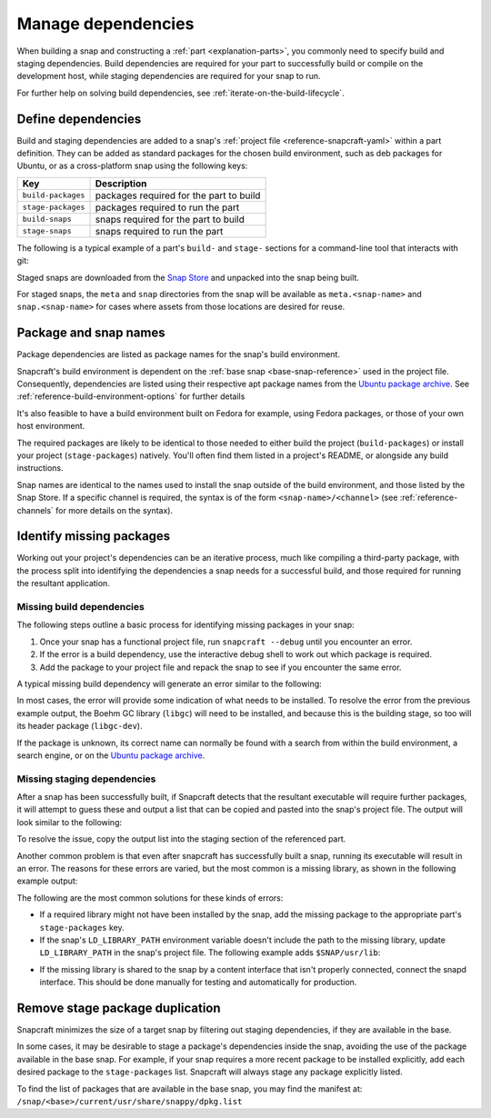 .. _how-to-manage-dependencies:

Manage dependencies
===================

When building a snap and constructing a :ref:`part <explanation-parts>`, you commonly
need to specify build and staging dependencies. Build dependencies are required for your
part to successfully build or compile on the development host, while staging
dependencies are required for your snap to run.

For further help on solving build dependencies, see
:ref:`iterate-on-the-build-lifecycle`.


Define dependencies
-------------------

Build and staging dependencies are added to a snap's :ref:`project file
<reference-snapcraft-yaml>` within a part definition. They can be added as standard
packages for the chosen build environment, such as deb packages for Ubuntu, or as a
cross-platform snap using the following keys:

.. list-table::
    :header-rows: 1

    * - Key
      - Description
    * - ``build-packages``
      - packages required for the part to build
    * - ``stage-packages``
      - packages required to run the part
    * - ``build-snaps``
      - snaps required for the part to build
    * - ``stage-snaps``
      - snaps required to run the part

The following is a typical example of a part's ``build-`` and ``stage-`` sections for a
command-line tool that interacts with git:

.. code-block:: yaml
    :caption: snapcraft.yaml

    build-packages:
      - pkg-config
      - libreadline-dev
      - libncurses5-dev
    build-snaps:
      - go
    stage-snaps:
      - ffmpeg/latest/edge
    stage-packages:
      - git

Staged snaps are downloaded from the `Snap Store <https://snapcraft.io/store>`_ and
unpacked into the snap being built.

For staged snaps, the ``meta`` and ``snap`` directories from the snap will be available
as ``meta.<snap-name>`` and ``snap.<snap-name>`` for cases where assets from those
locations are desired for reuse.


Package and snap names
----------------------

Package dependencies are listed as package names for the snap's build environment.

Snapcraft's build environment is dependent on the :ref:`base snap <base-snap-reference>`
used in the project file. Consequently, dependencies are listed using their respective
apt package names from the `Ubuntu package archive <https://packages.ubuntu.com/>`_. See
:ref:`reference-build-environment-options` for further details

It's also feasible to have a build environment built on Fedora for example, using Fedora
packages, or those of your own host environment.

The required packages are likely to be identical to those needed to either build the
project (``build-packages``) or install your project (``stage-packages``) natively.
You'll often find them listed in a project's README, or alongside any build
instructions.

Snap names are identical to the names used to install the snap outside of the build
environment, and those listed by the Snap Store. If a specific channel is required, the
syntax is of the form ``<snap-name>/<channel>`` (see :ref:`reference-channels` for more
details on the syntax).


Identify missing packages
-------------------------

Working out your project's dependencies can be an iterative process, much like compiling
a third-party package, with the process split into identifying the dependencies a snap
needs for a successful build, and those required for running the resultant application.


Missing build dependencies
~~~~~~~~~~~~~~~~~~~~~~~~~~

The following steps outline a basic process for identifying missing packages in your
snap:

#. Once your snap has a functional project file, run ``snapcraft --debug`` until you
   encounter an error.
#. If the error is a build dependency, use the interactive debug shell to work out
   which package is required.
#. Add the package to your project file and repack the snap to see if you encounter
   the same error.

A typical missing build dependency will generate an error similar to the following:

.. terminal::

    configure: error: can't find the Boehm GC library.  Please install it.
    Failed to run 'override-build': Exit code was 1.

In most cases, the error will provide some indication of what needs to be installed. To
resolve the error from the previous example output, the Boehm GC library (``libgc``)
will need to be installed, and because this is the building stage, so too will its
header package (``libgc-dev``).

If the package is unknown, its correct name can normally be found with a search from
within the build environment, a search engine, or on the `Ubuntu package archive
<https://packages.ubuntu.com/>`_.


Missing staging dependencies
~~~~~~~~~~~~~~~~~~~~~~~~~~~~

After a snap has been successfully built, if Snapcraft detects that the resultant
executable will require further packages, it will attempt to guess these and output a
list that can be copied and pasted into the snap's project file. The output will look
similar to the following:

.. terminal::

    The 'example' part is missing libraries that are not included in the snap or base. They can be satisfied by adding the following entries to the existing stage-packages for this part:
    - libxext6
    - libxft2
    - libxrender1
    - libxss1

To resolve the issue, copy the output list into the staging section of the referenced
part.

Another common problem is that even after snapcraft has successfully built a snap,
running its executable will result in an error. The reasons for these errors are varied,
but the most common is a missing library, as shown in the following example output:

.. terminal::

    /snap/mysnap/current/bin/mybin: error while loading shared libraries: libpaho-mqtt3a.so.1: cannot open shared object file: No such file or directory

The following are the most common solutions for these kinds of errors:

* If a required library might not have been installed by the snap, add the missing
  package to the appropriate part's ``stage-packages`` key.
* If the snap's ``LD_LIBRARY_PATH`` environment variable doesn't include the path to the
  missing library, update ``LD_LIBRARY_PATH`` in the snap's project file. The following
  example adds ``$SNAP/usr/lib``:

.. code-block:: yaml
    :caption: snapcraft.yaml

    apps:
      example-app:
        [...]
        environment:
          LD_LIBRARY_PATH: $LD_LIBRARY_PATH:$SNAP/usr/lib

* If the missing library is shared to the snap by a content interface that isn't
  properly connected, connect the snapd interface. This should be done manually for
  testing and automatically for production.


Remove stage package duplication
--------------------------------

Snapcraft minimizes the size of a target snap by filtering out staging dependencies, if
they are available in the base.

In some cases, it may be desirable to stage a package's dependencies inside the snap,
avoiding the use of the package available in the base snap. For example, if your snap
requires a more recent package to be installed explicitly, add each desired package to
the ``stage-packages`` list. Snapcraft will always stage any package explicitly listed.

To find the list of packages that are available in the base snap, you may find the
manifest at: ``/snap/<base>/current/usr/share/snappy/dpkg.list``
